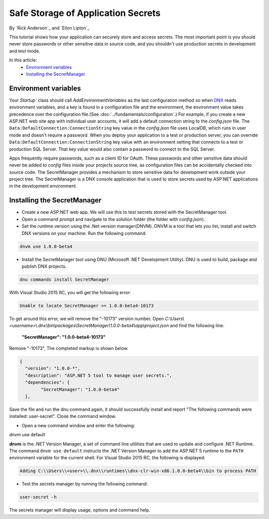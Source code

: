 Safe Storage of Application Secrets
===================================

By `Rick Anderson`_ and `Eilon Lipton`_

This tutorial shows how your application can securely store and access secrets. The most important point is you should never store passwords or other sensitive data in source code, and you shouldn't use production secrets in development and test mode.

In this article:
    - `Environment variables`_
    - `Installing the SecretManager`_

Environment variables
^^^^^^^^^^^^^^^^^^^^^

Your `Startup`` class should call `AddEnvironmentVariables` as the last configuration method so when 
`DNX <http://docs.asp.net/en/latest/dnx/overview.html>`_ reads environment variables, and a key is found in a configuration file and the environment, the environment value takes precedence over the configuration file.(See :doc:`../fundamentals/configuration`.) For example, if you create a new ASP.NET web site app with individual user accounts, it will add a default connection string to the *config.json* file. The ``Data:DefaultConnection:ConnectionString`` key value in the *config.json* file uses LocalDB, which runs in user mode and doesn't require a password. When you deploy your application to a test or production server, you can override ``Data:DefaultConnection:ConnectionString`` key value with an environment setting that connects to a test or production SQL Server. That key value would also contain a password to connect to the SQL Server.

Apps frequently require passwords, such as a client ID for OAuth. These passwords and other sensitive data should never be added to *config* files inside your projects source tree, as configuration files can be accidentally checked into source code. The SecretManager provides a  mechanism to store sensitive data for development work outside your project tree. The SecretManager is a DNX console application that is used to store secrets used by ASP.NET applications in the development environment.

Installing the SecretManager
^^^^^^^^^^^^^^^^^^^^^^^^^^^^

- Create a new ASP.NET web app. We will use this to test secrets stored with the SecretManager tool.
- Open a command prompt and navigate to the solution folder (the folder with *config.json*).
- Set the runtime version using the .Net version manager(DNVM). DNVM is a tool that lets you list, install and switch DNX versions on your machine. Run the following command:

.. code-block:: none

    dnvm use 1.0.0-beta4
    
- Install the SecretManager tool using DNU (Microsoft .NET Development Utility). DNU is used to build, package and publish DNX projects.
 
.. code-block:: none
 
    dnu commands install SecretManager
    
With Visual Studio 2015 RC, you will get the following error:

.. code-block:: none

    Unable to locate SecretManager >= 1.0.0-beta4-10173

To get around this error, we will remove the "-10173" version number. Open  *C:\\Users\\<username>\\.dnx\\bin\\packages\\SecretManager\\1.0.0-beta4\\app\\project.json* and find the following line:

 **"SecretManager": "1.0.0-beta4-10173"**

Remove  "-10173". The completed markup is shown below.

.. code-block:: json

		{
		  "version": "1.0.0-*",
		  "description": "ASP.NET 5 tool to manage user secrets.",
		  "dependencies": {
			"SecretManager": "1.0.0-beta4"
		  },
  
Save the file and run the dnu command again, it should successfully install and report "The following commands were installed: user-secret". Close the command window.

- Open a new command window and enter the following:

.. code-block:: none

dnvm use default

**dnvm** is the .NET Version Manager, a set of command line utilities that are used to update and configure .NET Runtime. The command ``dnvm use default`` instructs the .NET Version Manager to add the ASP.NET 5 runtime to the ``PATH`` environment variable for the current shell. For Visual Studio 2015 RC, the following is displayed: 

.. code-block:: none

	Adding C:\\Users\\<user>\\.dnx\\runtimes\\dnx-clr-win-x86.1.0.0-beta4\\bin to process PATH 
	
- Test the secrets manager by running the following command:

.. code-block:: none

	user-secret -h

The secrets manager will display usage, options and command help.


